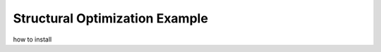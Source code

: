 .. _Structural_Optimization_Example:

Structural Optimization Example
===============================

how to install
